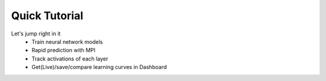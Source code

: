 =====================================
Quick Tutorial
=====================================
Let's jump right in it
   * Train neural network models
   * Rapid prediction with MPI
   * Track activations of each layer
   * Get(Live)/save/compare learning curves in Dashboard